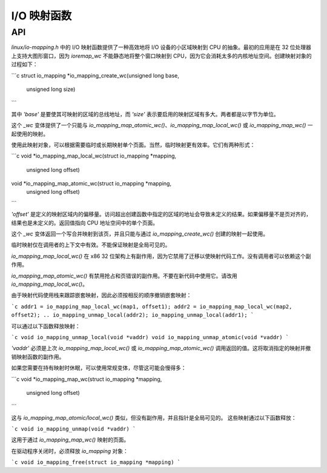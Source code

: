 ========================
I/O 映射函数
========================

API
===

`linux/io-mapping.h` 中的 I/O 映射函数提供了一种高效地将 I/O 设备的小区域映射到 CPU 的抽象。最初的应用是在 32 位处理器上支持大图形窗口，因为 `ioremap_wc` 不能静态地将整个窗口映射到 CPU，因为它会消耗太多的内核地址空间。创建映射对象的过程如下：

```c
struct io_mapping *io_mapping_create_wc(unsigned long base,
						unsigned long size)
```

其中 `'base'` 是要使其可映射的区域的总线地址，而 `'size'` 表示要启用的映射区域有多大。两者都是以字节为单位。

这个 `_wc` 变体提供了一个只能与 `io_mapping_map_atomic_wc()`、`io_mapping_map_local_wc()` 或 `io_mapping_map_wc()` 一起使用的映射。

使用此映射对象，可以根据需要临时或长期映射单个页面。当然，临时映射更有效率。它们有两种形式：

```c
void *io_mapping_map_local_wc(struct io_mapping *mapping,
				      unsigned long offset)

void *io_mapping_map_atomic_wc(struct io_mapping *mapping,
				       unsigned long offset)
```

`'offset'` 是定义的映射区域内的偏移量。访问超出创建函数中指定的区域的地址会导致未定义的结果。如果偏移量不是页对齐的，结果也是未定义的。返回值指向 CPU 地址空间中的单个页面。

这个 `_wc` 变体返回一个写合并映射到该页，并且只能与通过 `io_mapping_create_wc()` 创建的映射一起使用。

临时映射仅在调用者的上下文中有效。不能保证映射是全局可见的。

`io_mapping_map_local_wc()` 在 x86 32 位架构上有副作用，因为它禁用了迁移以使映射代码工作。没有调用者可以依赖这个副作用。

`io_mapping_map_atomic_wc()` 有禁用抢占和页错误的副作用。不要在新代码中使用它。请改用 `io_mapping_map_local_wc()`。

由于映射代码使用栈来跟踪嵌套映射，因此必须按相反的顺序撤销嵌套映射：

```c
addr1 = io_mapping_map_local_wc(map1, offset1);
addr2 = io_mapping_map_local_wc(map2, offset2);
..
io_mapping_unmap_local(addr2);
io_mapping_unmap_local(addr1);
```

可以通过以下函数释放映射：

```c
void io_mapping_unmap_local(void *vaddr)
void io_mapping_unmap_atomic(void *vaddr)
```

`'vaddr'` 必须是上次 `io_mapping_map_local_wc()` 或 `io_mapping_map_atomic_wc()` 调用返回的值。这将取消指定的映射并撤销映射函数的副作用。

如果您需要在持有映射时休眠，可以使用常规变体，尽管这可能会慢得多：

```c
void *io_mapping_map_wc(struct io_mapping *mapping,
				unsigned long offset)
```

这与 `io_mapping_map_atomic/local_wc()` 类似，但没有副作用，并且指针是全局可见的。
这些映射通过以下函数释放：

```c
void io_mapping_unmap(void *vaddr)
```

这用于通过 `io_mapping_map_wc()` 映射的页面。

在驱动程序关闭时，必须释放 `io_mapping` 对象：

```c
void io_mapping_free(struct io_mapping *mapping)
```
